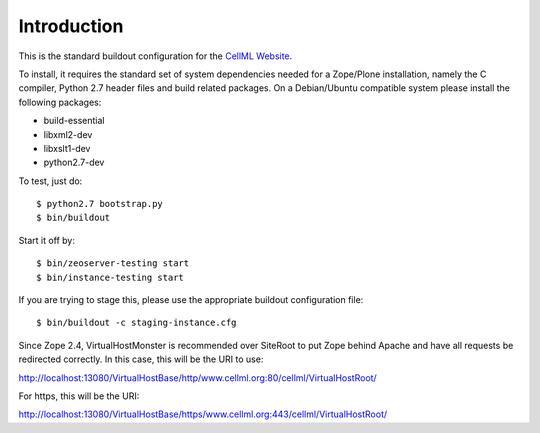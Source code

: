 Introduction
============

This is the standard buildout configuration for the `CellML Website`_.

.. _CellML Website: https://www.cellml.org/

To install, it requires the standard set of system dependencies needed
for a Zope/Plone installation, namely the C compiler, Python 2.7 header
files and build related packages.  On a Debian/Ubuntu compatible system
please install the following packages:

* build-essential
* libxml2-dev
* libxslt1-dev
* python2.7-dev

To test, just do::

    $ python2.7 bootstrap.py
    $ bin/buildout

Start it off by::

    $ bin/zeoserver-testing start
    $ bin/instance-testing start

If you are trying to stage this, please use the appropriate buildout
configuration file::

    $ bin/buildout -c staging-instance.cfg

Since Zope 2.4, VirtualHostMonster is recommended over SiteRoot to put
Zope behind Apache and have all requests be redirected correctly.  In
this case, this will be the URI to use:

http://localhost:13080/VirtualHostBase/http/www.cellml.org:80/cellml/VirtualHostRoot/

For https, this will be the URI:

http://localhost:13080/VirtualHostBase/https/www.cellml.org:443/cellml/VirtualHostRoot/


